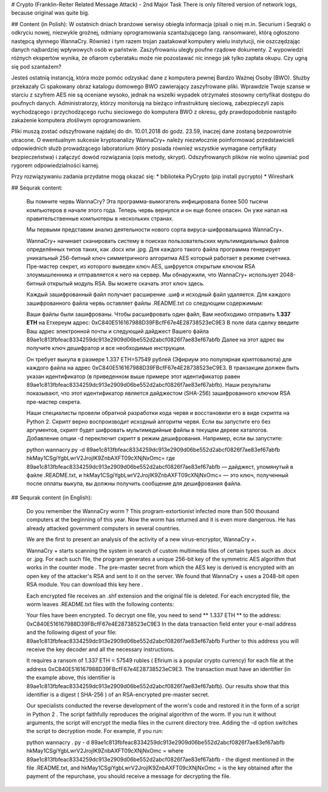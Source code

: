 # Crypto (Franklin-Reiter Related Message Attack) - 2nd Major Task
There is only filtered version of network logs, because original was quite big. 

## Content (in Polish):
W ostatnich dniach branżowe serwisy obiegła informacja (pisali o niej m.in. Securium i Seqrak) o odkryciu nowej, niezwykle groźnej, odmiany oprogramowania szantażującego (ang. ransomware), którą ogłoszono następcą słynnego WannaCry. Również i tym razem trojan zaatakował komputery wielu instytucji, nie oszczędzając danych najbardziej wpływowych osób w państwie. Zaszyfrowaniu uległy poufne rządowe dokumenty. Z wypowiedzi różnych ekspertów wynika, że ofiarom cyberataku może nie pozostawać nic innego jak tylko zapłata okupu. Czy ugną się pod szantażem?

Jesteś ostatnią instancją, która może pomóc odzyskać dane z komputera pewnej Bardzo Ważnej Osoby (BWO). Służby przekazały Ci spakowany obraz katalogu domowego BWO zawierający zaszyfrowane pliki. Wprawdzie Twoje szanse w starciu z szyfrem AES nie są oceniane wysoko, jednak na wszelki wypadek otrzymałeś stosowny certyfikat dostępu do poufnych danych. Administratorzy, którzy monitorują na bieżąco infrastrukturę sieciową, zabezpieczyli zapis wychodzącego i przychodzącego ruchu sieciowego do komputera BWO z okresu, gdy prawdopodobnie nastąpiło zakażenie komputera złośliwym oprogramowaniem.

Pliki muszą zostać odszyfrowane najdalej do dn. 10.01.2018 do godz. 23.59, inaczej dane zostaną bezpowrotnie utracone. O ewentualnym sukcesie kryptoanalizy WannaCry+ należy niezwłocznie poinformować przedstawicieli odpowiednich służb prowadzącego laboratorium (który posiada również wszystkie wymagane certyfikaty bezpieczeństwa) i załączyć dowód rozwiązania (opis metody, skrypt). Odszyfrowanych plików nie wolno ujawniać pod rygorem odpowiedzialności karnej.

Przy rozwiązywaniu zadania przydatne mogą okazać się:
* biblioteka PyCrypto (pip install pycrypto)
* Wireshark

## Sequrak content:

    Вы помните червь WannaCry? Эта программа-вымогатель инфицировала более 500 тысячи компьютеров в начале этого года. Теперь червь вернулся и он еще более опасен. Он уже напал на правительственные компьютеры в нескольких странах.
    
    Мы первыми представим анализ деятельности нового сорта вирусa-шифровальщикa WannaCry+.
    
    WannaCry+ начинает сканировать систему в поисках пользовательских мультимедиальных файлов определённых типов таких, как .docx или .jpg. Для каждого такого файла программа генерирует уникальный 256-битный ключ симметричного алгоритма AES который работает в режиме счетчика. Пре-мастер секрет, из которого выведен ключ AES, шифруется открытым ключом RSA злоумышленника и отправляется к него на сервер. Мы обнаружили, что WannaCry+ использует 2048-битный открытый модуль RSA. Вы можете скачать этот ключ здесь.
    
    Каждый зашифрованный файл получает расширение .шиф и исходный файл удаляется. Для каждого зашифрованного файла червь оставляет файлы .README.txt со следующим содержимым:
    
    Ваши файлы были зашифрованы.
    Чтобы расшифровать один файл, Вам необходимо отправить **1.337 ETH**
    на Етхереум адрес:
    0xC840E516167988D39FBcfF67e4E28738523eC9E3
    В поле data сделку введите Ваш адрес электронной почты
    и следующий дайджест Вашего файла
    89ae1c813fbfeac8334259dc913e2909d06be552d2abcf0826f7ae83ef67abfb
    Далее на этот адрес вы получите ключ дешифратор и все необходимые инструкции.
    
    Он требует выкупа в размере 1.337 ETH=57549 рублей (Эфириум это популярная криптовалюта) для каждого файла на адрес 0xC840E516167988D39FBcfF67e4E28738523eC9E3. В транзакции должен быть указан идентификатор (в приведенном выше примере этот идентификатор равен 89ae1c813fbfeac8334259dc913e2909d06be552d2abcf0826f7ae83ef67abfb). Наши результаты показывают, что этот идентификатор является дайджестом (SHA-256) зашифрованного ключом RSA пре-мастер секрета.
    
    Наши специалисты провели обратной разработки кода червя и восстановили его в виде скрипта на Python 2. Cкрипт верно воспроизводит исходный алгоритм червя. Если вы запустите его без аргументов, скрипт будет шифровать мультимедийные файлы в текущем дереве каталогов. Добавление опции -d переключит скрипт в режим дешифрования. Например, если вы запустите:
    
    python wannacry.py -d 89ae1c813fbfeac8334259dc913e2909d06be552d2abcf0826f7ae83ef67abfb hkMay1CSgiYgbLwrV2JrojIK9ZnbAXFT09cXNjNxOmc=
    где 89ae1c813fbfeac8334259dc913e2909d06be552d2abcf0826f7ae83ef67abfb — дайджест, упомянутый в файле .README.txt, и hkMay1CSgiYgbLwrV2JrojIK9ZnbAXFT09cXNjNxOmc= — это ключ, полученный после оплаты выкупа, вы должны получить сообщение для дешифрования файла.

## Sequrak content (in English):

    Do you remember the WannaCry worm ? This program-extortionist infected more than 500 thousand computers at the beginning of this year. Now the worm has returned and it is even more dangerous. He has already attacked government computers in several countries.
    
    We are the first to present an analysis of the activity of a new virus-encryptor, WannaCry +.
    
    WannaCry + starts scanning the system in search of custom multimedia files of certain types such as .docx or .jpg. For each such file, the program generates a unique 256-bit key of the symmetric AES algorithm that works in the counter mode . The pre-master secret from which the AES key is derived is encrypted with an open key of the attacker's RSA and sent to it on the server. We found that WannaCry + uses a 2048-bit open RSA module. You can download this key here .
    
    Each encrypted file receives an .shf extension and the original file is deleted. For each encrypted file, the worm leaves .README.txt files with the following contents:
    
    Your files have been encrypted. 
    To decrypt one file, you need to send ** 1.337 ETH ** 
    to the address: 
    0xC840E516167988D39FBcfF67e4E28738523eC9E3 
    In the data transaction field enter your e-mail address 
    and the following digest of your file: 
    89ae1c813fbfeac8334259dc913e2909d06be552d2abcf0826f7ae83ef67abfb 
    Further to this address you will receive the key decoder and all the necessary instructions.
    
    It requires a ransom of 1.337 ETH = 57549 rubles ( Efirium is a popular crypto currency) for each file at the address 0xC840E516167988D39FBcfF67e4E28738523eC9E3. The transaction must have an identifier (in the example above, this identifier is 89ae1c813fbfeac8334259dc913e2909d06be552d2abcf0826f7ae83ef67abfb). Our results show that this identifier is a digest ( SHA-256 ) of an RSA-encrypted pre-master secret.
    
    Our specialists conducted the reverse development of the worm's code and restored it in the form of a script in Python 2 . The script faithfully reproduces the original algorithm of the worm. If you run it without arguments, the script will encrypt the media files in the current directory tree. Adding the -d option switches the script to decryption mode. For example, if you run:
    
    python wannacry . py - d 89ae1c813fbfeac8334259dc913e2909d06be552d2abcf0826f7ae83ef67abfb hkMay1CSgiYgbLwrV2JrojIK9ZnbAXFT09cXNjNxOmc =
    where 89ae1c813fbfeac8334259dc913e2909d06be552d2abcf0826f7ae83ef67abfb - the digest mentioned in the file .README.txt, and hkMay1CSgiYgbLwrV2JrojIK9ZnbAXFT09cXNjNxOmc = is the key obtained after the payment of the repurchase, you should receive a message for decrypting the file.
